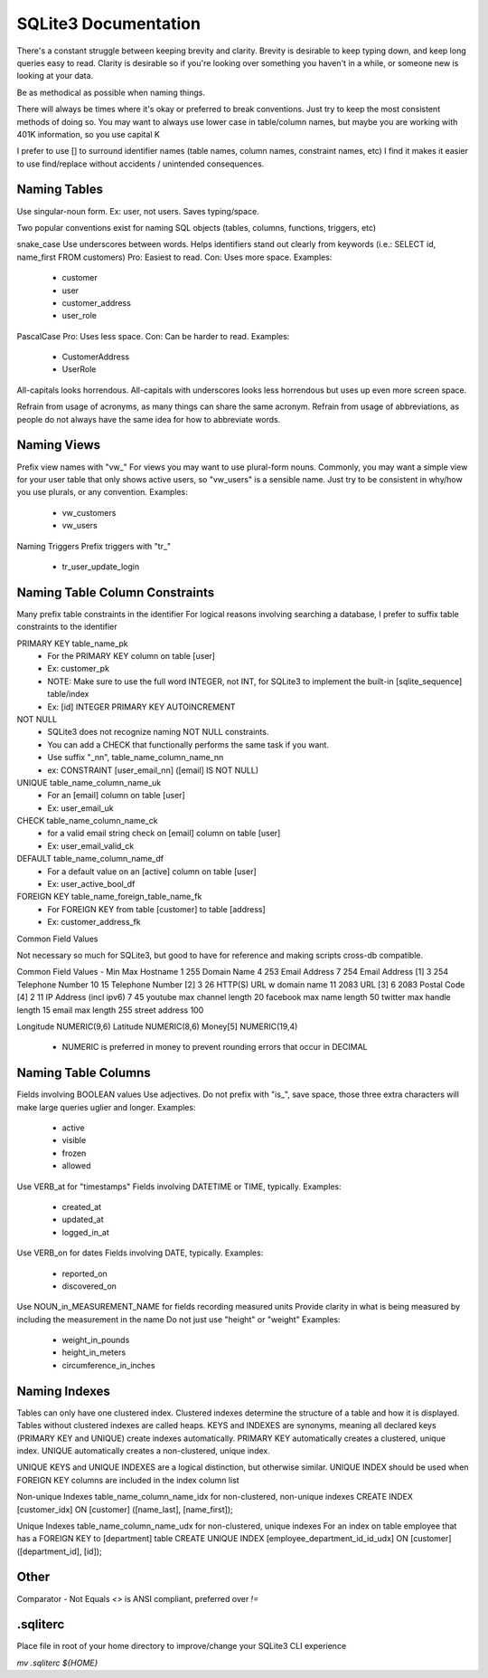 SQLite3 Documentation
=====================

There's a constant struggle between keeping brevity and clarity.
Brevity is desirable to keep typing down, and keep long queries easy to read.
Clarity is desirable so if you're looking over something you haven't in a while, or someone new is looking at your data.

Be as methodical as possible when naming things.

There will always be times where it's okay or preferred to break conventions.
Just try to keep the most consistent methods of doing so.
You may want to always use lower case in table/column names, but maybe you are working with 401K information, so you use capital K

I prefer to use [] to surround identifier names (table names, column names, constraint names, etc)
I find it makes it easier to use find/replace without accidents / unintended consequences.

Naming Tables
-------------

Use singular-noun form.
Ex: user, not users.
Saves typing/space.

Two popular conventions exist for naming SQL objects (tables, columns, functions, triggers, etc)

snake_case
Use underscores between words.
Helps identifiers stand out clearly from keywords (i.e.: SELECT id, name_first FROM customers)
Pro: Easiest to read.
Con: Uses more space.
Examples:
  - customer
  - user
  - customer_address
  - user_role

PascalCase
Pro: Uses less space.
Con: Can be harder to read.
Examples:
  - CustomerAddress
  - UserRole

All-capitals looks horrendous.
All-capitals with underscores looks less horrendous but uses up even more screen space.

Refrain from usage of acronyms, as many things can share the same acronym.
Refrain from usage of abbreviations, as people do not always have the same idea for how to abbreviate words.

Naming Views
------------

Prefix view names with "vw_"
For views you may want to use plural-form nouns.
Commonly, you may want a simple view for your user table that only shows active users, so "vw_users" is a sensible name.
Just try to be consistent in why/how you use plurals, or any convention.
Examples:
  - vw_customers
  - vw_users

Naming Triggers
Prefix triggers with "tr_"
  - tr_user_update_login

Naming Table Column Constraints
-------------------------------

Many prefix table constraints in the identifier
For logical reasons involving searching a database, I prefer to suffix table constraints to the identifier

PRIMARY KEY  table_name_pk
  - For the PRIMARY KEY column on table [user]
  - Ex: customer_pk
  - NOTE: Make sure to use the full word INTEGER, not INT, for SQLite3 to implement the built-in [sqlite_sequence] table/index
  - Ex: [id] INTEGER PRIMARY KEY AUTOINCREMENT
NOT NULL
  - SQLite3 does not recognize naming NOT NULL constraints.
  - You can add a CHECK that functionally performs the same task if you want.
  - Use suffix "_nn", table_name_column_name_nn
  - ex: CONSTRAINT [user_email_nn] ([email] IS NOT NULL)
UNIQUE       table_name_column_name_uk
  - For an [email] column on table [user]
  - Ex: user_email_uk
CHECK        table_name_column_name_ck
  - for a valid email string check on [email] column on table [user]
  - Ex: user_email_valid_ck
DEFAULT      table_name_column_name_df
  - For a default value on an [active] column on table [user]
  - Ex: user_active_bool_df
FOREIGN KEY  table_name_foreign_table_name_fk
  - For FOREIGN KEY from table [customer] to table [address]
  - Ex: customer_address_fk

Common Field Values

Not necessary so much for SQLite3, but good to have for reference and making scripts cross-db compatible.

Common Field                Values
-                           Min Max
Hostname                    1   255
Domain Name                 4   253
Email Address               7   254
Email Address [1]           3   254
Telephone Number            10  15
Telephone Number [2]        3   26
HTTP(S) URL w domain name   11  2083
URL [3]                     6   2083
Postal Code [4]             2   11
IP Address (incl ipv6)      7   45
youtube max channel length  20
facebook max name length    50
twitter max handle length   15
email max length            255
street address              100

Longitude                   NUMERIC(9,6)
Latitude                    NUMERIC(8,6)
Money[5]                    NUMERIC(19,4)
  - NUMERIC is preferred in money to prevent rounding errors that occur in DECIMAL

Naming Table Columns
--------------------

Fields involving BOOLEAN values
Use adjectives.
Do not prefix with "is_", save space, those three extra characters will make large queries uglier and longer.
Examples:
  - active
  - visible
  - frozen
  - allowed

Use VERB_at for "timestamps"
Fields involving DATETIME or TIME, typically.
Examples:
  - created_at
  - updated_at
  - logged_in_at

Use VERB_on for dates
Fields involving DATE, typically.
Examples:
  - reported_on
  - discovered_on

Use NOUN_in_MEASUREMENT_NAME for fields recording measured units
Provide clarity in what is being measured by including the measurement in the name
Do not just use "height" or "weight"
Examples:
  - weight_in_pounds
  - height_in_meters
  - circumference_in_inches

Naming Indexes
--------------

Tables can only have one clustered index.
Clustered indexes determine the structure of a table and how it is displayed.
Tables without clustered indexes are called heaps.
KEYS and INDEXES are synonyms, meaning all declared keys (PRIMARY KEY and UNIQUE) create indexes automatically.
PRIMARY KEY automatically creates a clustered, unique index.
UNIQUE automatically creates a non-clustered, unique index.

UNIQUE KEYS and UNIQUE INDEXES are a logical distinction, but otherwise similar.
UNIQUE INDEX should be used when FOREIGN KEY columns are included in the index column list

Non-unique Indexes
table_name_column_name_idx for non-clustered, non-unique indexes
CREATE INDEX [customer_idx] ON [customer] ([name_last], [name_first]);

Unique Indexes
table_name_column_name_udx for non-clustered, unique indexes
For an index on table employee that has a FOREIGN KEY to [department] table
CREATE UNIQUE INDEX [employee_department_id_id_udx] ON [customer] ([department_id], [id]);

Other
-----

Comparator - Not Equals
`<>` is ANSI compliant, preferred over `!=`

.sqliterc
---------

Place file in root of your home directory to improve/change your SQLite3 CLI experience

`mv .sqliterc ${HOME}`
